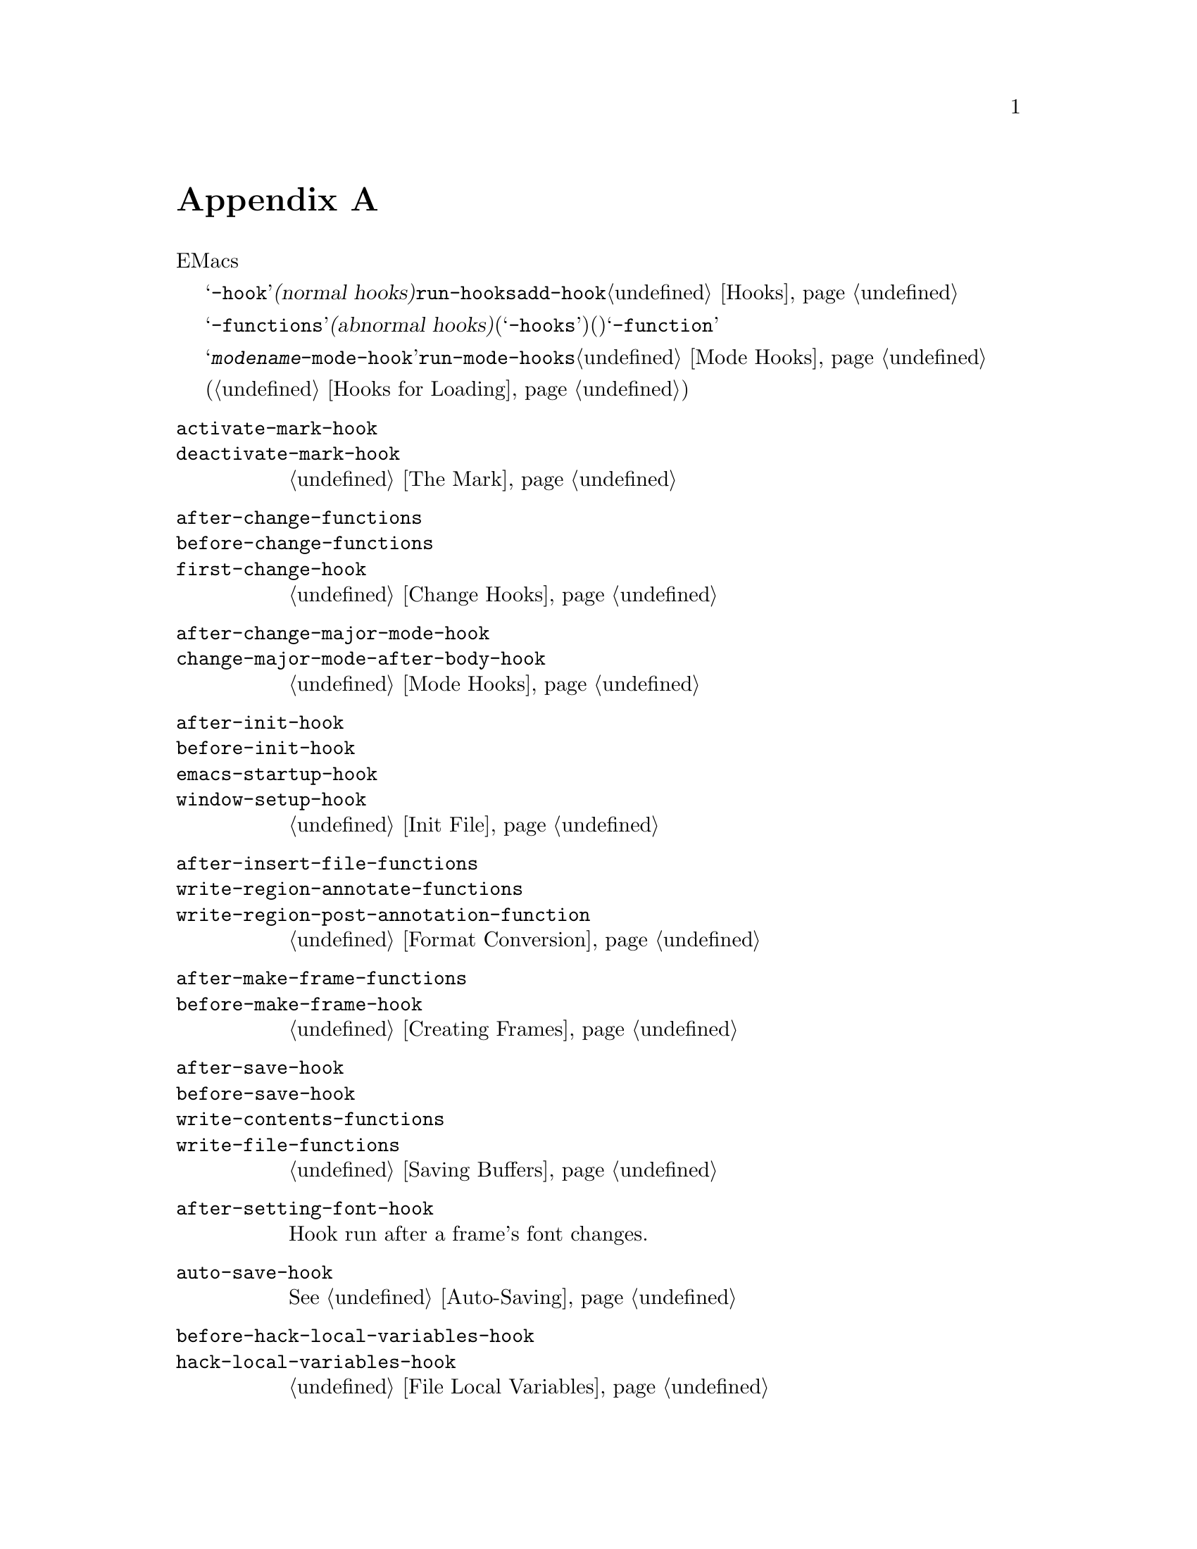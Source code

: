 @c ===========================================================================
@c
@c This file was generated with po4a. Translate the source file.
@c
@c ===========================================================================
@c -*-texinfo-*-
@c This is part of the GNU Emacs Lisp Reference Manual.
@c Copyright (C) 1990-1993, 1998, 2001-2016 Free Software Foundation,
@c Inc.
@c See the file elisp.texi for copying conditions.
@node Standard Hooks
@appendix 標準的なフック
@cindex standard hooks
@cindex hook variables, list of

以下は、EMacsで適切なタイミングで呼び出す関数を提供するための、いくつかのフック関数のリストです。

これらの変数のほとんどは、@samp{-hook}で始まる名前をもちます。これらは@dfn{ノーマルフック(normal
hooks)}と呼ばれ、@code{run-hooks}により実行されます。そのようなフックの値は関数のリストです。これらの関数は引数なしで呼び出され、値は完全にに無視されます。そのようなフック上に新たに関数を配置するための推奨は、@code{add-hook}を呼び出す方法です。フック使用についての詳細は、@ref{Hooks}を参照してください。

@samp{-functions}で終わる名前の変数は、通常は@dfn{アブノーマルフック(abnormal
hooks)}です(古いコードには推奨されない@samp{-hooks}サフィクスを使用するものもある)。これらの値は関数のリストですが、これらの関数は特殊な方法で呼び出されます(引数を渡されたりリターン値が使用される)。@samp{-function}で終わる名前の変数は、値として単一の関数をもちます。

以下のリストはすべてを網羅したリストではなく、より一般的なフックだけをカバーしています。たとえばメジャーモードはそれぞれ、@samp{@var{modename}-mode-hook}という名前のフックを定義します。メジャーモードは自身が行う最後のこととして、@code{run-mode-hooks}でこのノーマルフックを実行します。@ref{Mode
Hooks}を参照してください。ほとんどのマイナーモードにもフックがあります。

特別な機能により、あるファイルがロードされたときに評価する式を指定できます(@ref{Hooks for
Loading}を参照)。この機能は正確にはフックではありませんが、同様のことを行います。

@c We need to xref to where each hook is documented or else document it here.
@c Add vindex for anything not indexed elsewhere.
@c This list is in alphabetical order, grouped by topic.
@c TODO It should probably be more thoroughly ordered by topic.

@table @code
@item activate-mark-hook
@itemx deactivate-mark-hook
@ref{The Mark}を参照のこと。

@item after-change-functions
@itemx before-change-functions
@itemx first-change-hook
@ref{Change Hooks}を参照のこと。

@item after-change-major-mode-hook
@itemx change-major-mode-after-body-hook
@ref{Mode Hooks}を参照のこと。

@item after-init-hook
@itemx before-init-hook
@itemx emacs-startup-hook
@itemx window-setup-hook
@ref{Init File}を参照のこと。

@item after-insert-file-functions
@itemx write-region-annotate-functions
@itemx write-region-post-annotation-function
@ref{Format Conversion}を参照のこと。

@item after-make-frame-functions
@itemx before-make-frame-hook
@ref{Creating Frames}を参照のこと。

@c Not general enough?
@ignore
@item after-revert-hook
@itemx before-revert-hook
@itemx buffer-stale-function
@itemx revert-buffer-function
@itemx revert-buffer-insert-file-contents-function
@xref{Reverting}.
@end ignore

@item after-save-hook
@itemx before-save-hook
@itemx write-contents-functions
@itemx write-file-functions
@ref{Saving Buffers}を参照のこと。

@item after-setting-font-hook
@vindex after-setting-font-hook
Hook run after a frame's font changes.

@item auto-save-hook
@xref{Auto-Saving}を参照のこと。

@item before-hack-local-variables-hook
@itemx hack-local-variables-hook
@ref{File Local Variables}を参照のこと。

@item buffer-access-fontify-functions
@ref{Lazy Properties}を参照のこと。

@item buffer-list-update-hook
@vindex buffer-list-update-hook
バッファーリスト変更時に実行されるフック(@ref{Buffer List}を参照)。

@item buffer-quit-function
@vindex buffer-quit-function
Function to call to quit the current buffer.

@item change-major-mode-hook
@ref{Creating Buffer-Local}を参照のこと。

@item command-line-functions
@ref{Command-Line Arguments}を参照のこと。

@item delayed-warnings-hook
@vindex delayed-warnings-hook
コマンドループは@code{post-command-hook}(以下参照)の直後にこれを実行する。

@item focus-in-hook
@vindex focus-in-hook
@itemx focus-out-hook
@vindex focus-out-hook
@ref{Input Focus}を参照のこと。

@item delete-frame-functions
@ref{Deleting Frames}を参照のこと。

@item delete-terminal-functions
@ref{Multiple Terminals}を参照のこと。

@item pop-up-frame-function
@itemx split-window-preferred-function
@ref{Choosing Window Options}を参照のこと。

@item echo-area-clear-hook
@ref{Echo Area Customization}を参照のこと。

@item find-file-hook
@itemx find-file-not-found-functions
@ref{Visiting Functions}を参照のこと。

@item font-lock-extend-after-change-region-function
@ref{Region to Refontify}を参照のこと。

@item font-lock-extend-region-functions
@ref{Multiline Font Lock}を参照のこと。

@item font-lock-fontify-buffer-function
@itemx font-lock-fontify-region-function
@itemx font-lock-mark-block-function
@itemx font-lock-unfontify-buffer-function
@itemx font-lock-unfontify-region-function
@ref{Other Font Lock Variables}を参照のこと。

@item fontification-functions
@ref{Auto Faces,, Automatic Face Assignment}を参照のこと。

@item frame-auto-hide-function
@ref{Quitting Windows}を参照のこと。

@item kill-buffer-hook
@itemx kill-buffer-query-functions
@ref{Killing Buffers}を参照のこと。

@item kill-emacs-hook
@itemx kill-emacs-query-functions
@ref{Killing Emacs}を参照のこと。

@item menu-bar-update-hook
@ref{Menu Bar}を参照のこと。

@item minibuffer-setup-hook
@itemx minibuffer-exit-hook
@ref{Minibuffer Misc}を参照のこと。

@item mouse-leave-buffer-hook
@vindex mouse-leave-buffer-hook
マウスコマンドでのウィンドウ切り替え時に実行されるフック。

@item mouse-position-function
@ref{Mouse Position}を参照のこと。

@item prefix-command-echo-keystrokes-functions
@vindex prefix-command-echo-keystrokes-functions
An abnormal hook run by prefix commands (such as @kbd{C-u}) which should
return a string describing the current prefix state.  For example, @kbd{C-u}
produces @samp{C-u-} and @samp{C-u 1 2 3-}.  Each hook function is called
with no arguments and should return a string describing the current prefix
state, or @code{nil} if there's no prefix state.  @xref{Prefix Command
Arguments}.

@item prefix-command-preserve-state-hook
@vindex prefix-command-preserve-state-hook
Hook run when a prefix command needs to preserve the prefix by passing the
current prefix command state to the next command.  For example, @kbd{C-u}
needs to pass the state to the next command when the user types @kbd{C-u -}
or follows @kbd{C-u} with a digit.

@item pre-redisplay-functions
Hook run in each window just before redisplaying it.  @xref{Forcing
Redisplay}.

@item post-command-hook
@itemx pre-command-hook
@ref{Command Overview}を参照のこと。

@item post-gc-hook
@ref{Garbage Collection}を参照のこと。

@item post-self-insert-hook
@ref{Keymaps and Minor Modes}を参照のこと。

@ignore
@item prog-mode-hook
@itemx special-mode-hook
@vindex special-mode-hook
@xref{Basic Major Modes}.
@end ignore

@item suspend-hook
@itemx suspend-resume-hook
@itemx suspend-tty-functions
@itemx resume-tty-functions
@ref{Suspending Emacs}を参照のこと。

@item syntax-begin-function
@itemx syntax-propertize-extend-region-functions
@itemx syntax-propertize-function
@itemx font-lock-syntactic-face-function
@ref{Syntactic Font Lock}および@ref{Syntax Properties}を参照されたい。

@item temp-buffer-setup-hook
@itemx temp-buffer-show-function
@itemx temp-buffer-show-hook
@ref{Temporary Displays}を参照のこと。

@item tty-setup-hook
@ref{Terminal-Specific}を参照のこと。

@item window-configuration-change-hook
@itemx window-scroll-functions
@itemx window-size-change-functions
@ref{Window Hooks}を参照のこと。

@item window-text-change-functions
@vindex window-text-change-functions
ウィンドウのテキスト変更時の再表示で呼び出す関数。

@end table

@ignore
Some -hook, -function, -functions from preloaded Lisp or C files that
I thought did not need to be mentioned here:

Lisp:
after-load-functions
auto-coding-functions
choose-completion-string-functions
completing-read-function
completion-annotate-function
completion-at-point-functions
completion-list-insert-choice-function
deactivate-current-input-method-function
describe-current-input-method-function
font-lock-function
menu-bar-select-buffer-function
read-file-name-function
replace-re-search-function
replace-search-function
yank-undo-function

C hooks:
kbd-macro-termination-hook
signal-hook-function

C functions:
redisplay-end-trigger-functions
x-lost-selection-functions
x-sent-selection-functions

C function:
auto-composition-function
auto-fill-function
command-error-function
compose-chars-after-function
composition-function-table
deferred-action-function
input-method-function
load-read-function
load-source-file-function
read-buffer-function
ring-bell-function
select-safe-coding-system-function
set-auto-coding-function
show-help-function
signal-hook-function
undo-outer-limit-function

@end ignore

